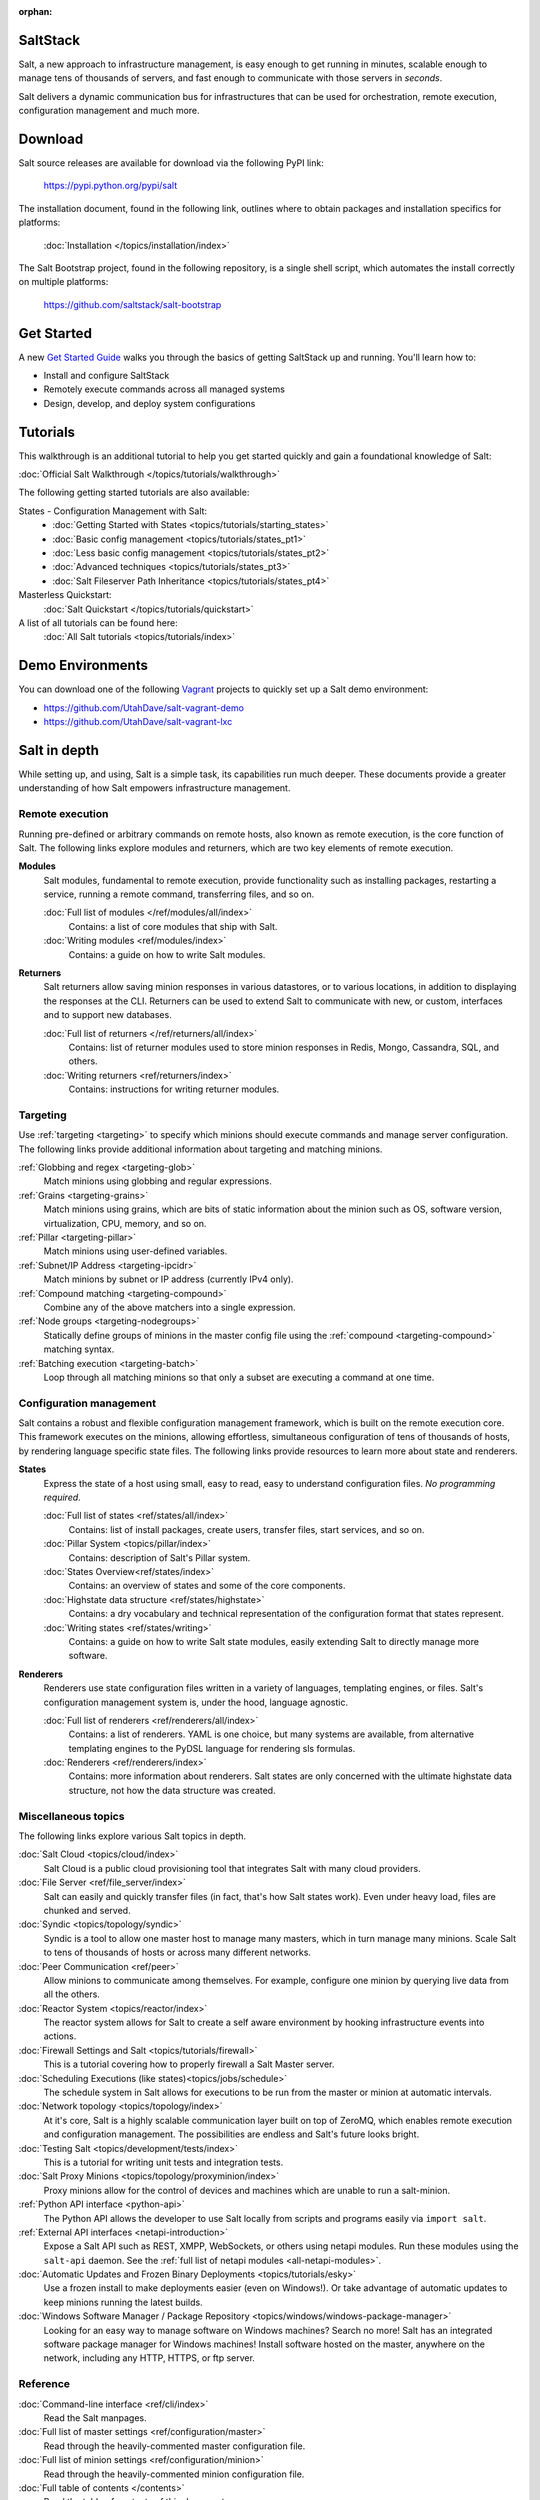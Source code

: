 :orphan:

.. _contents:

SaltStack
=========

Salt, a new approach to infrastructure management, is easy enough to get
running in minutes, scalable enough to manage tens of thousands of servers,
and fast enough to communicate with those servers in *seconds*.

Salt delivers a dynamic communication bus for infrastructures that can be used
for orchestration, remote execution, configuration management and much more.

Download
========

Salt source releases are available for download via the following PyPI link:

    https://pypi.python.org/pypi/salt

The installation document, found in the following link,  outlines where to
obtain packages and installation specifics for platforms:

    :doc:`Installation </topics/installation/index>`

The Salt Bootstrap project, found in the following repository, is a single
shell script, which automates the install correctly on  multiple platforms:

    https://github.com/saltstack/salt-bootstrap

Get Started
===============

A new `Get Started Guide <http://docs.saltstack.com/en/getstarted/>`_ walks you 
through the basics of getting SaltStack up and running. You'll learn how to:

* Install and configure SaltStack
* Remotely execute commands across all managed systems
* Design, develop, and deploy system configurations

Tutorials
=========

This walkthrough is an additional tutorial to help you get started quickly and gain a
foundational knowledge of Salt:

:doc:`Official Salt Walkthrough </topics/tutorials/walkthrough>`

The following getting started tutorials are also available:

States - Configuration Management with Salt:
    - :doc:`Getting Started with States <topics/tutorials/starting_states>`
    - :doc:`Basic config management <topics/tutorials/states_pt1>`
    - :doc:`Less basic config management <topics/tutorials/states_pt2>`
    - :doc:`Advanced techniques <topics/tutorials/states_pt3>`
    - :doc:`Salt Fileserver Path Inheritance <topics/tutorials/states_pt4>`

Masterless Quickstart:
    :doc:`Salt Quickstart </topics/tutorials/quickstart>`

A list of all tutorials can be found here:
    :doc:`All Salt tutorials <topics/tutorials/index>`

Demo Environments
=================

You can download one of the following `Vagrant <http://vagrantup.com>`_
projects to quickly set up a Salt demo environment:

- https://github.com/UtahDave/salt-vagrant-demo
- https://github.com/UtahDave/salt-vagrant-lxc

Salt in depth
=============

While setting up, and using, Salt is a simple task, its capabilities run much
deeper. These documents provide a greater understanding of how Salt
empowers infrastructure management.

Remote execution
----------------

Running pre-defined or arbitrary commands on remote hosts, also known as
remote execution, is the core function of Salt. The following links explore
modules and returners, which are two key elements of remote execution.

**Modules**
    Salt modules, fundamental to remote execution, provide
    functionality such as installing packages, restarting a service,
    running a remote command, transferring files, and so on.

    :doc:`Full list of modules </ref/modules/all/index>`
        Contains: a list of core modules that ship with Salt.

    :doc:`Writing modules <ref/modules/index>`
        Contains: a guide on how to write Salt modules.

**Returners**
    Salt returners allow saving minion responses in various datastores, or
    to various locations, in addition to displaying the responses at the CLI.
    Returners can be used to extend Salt to communicate with new, or custom,
    interfaces and to support new databases.

    :doc:`Full list of returners </ref/returners/all/index>`
        Contains: list of returner modules used to store minion responses
        in Redis, Mongo, Cassandra, SQL, and others.

    :doc:`Writing returners <ref/returners/index>`
        Contains: instructions for writing returner modules.

Targeting
---------

Use :ref:`targeting <targeting>` to specify which minions should
execute commands and manage server configuration. The following links provide
additional information about targeting and matching minions.

:ref:`Globbing and regex <targeting-glob>`
    Match minions using globbing and regular expressions.

:ref:`Grains <targeting-grains>`
    Match minions using grains, which are bits of static information about the
    minion such as OS, software version, virtualization, CPU, memory, and so on.

:ref:`Pillar <targeting-pillar>`
    Match minions using user-defined variables.

:ref:`Subnet/IP Address <targeting-ipcidr>`
    Match minions by subnet or IP address (currently IPv4 only).

:ref:`Compound matching <targeting-compound>`
    Combine any of the above matchers into a single expression.

:ref:`Node groups <targeting-nodegroups>`
    Statically define groups of minions in the master config file using the
    :ref:`compound <targeting-compound>` matching syntax.

:ref:`Batching execution <targeting-batch>`
    Loop through all matching minions so that only a subset are executing a
    command at one time.

Configuration management
------------------------

Salt contains a robust and flexible configuration management framework, which
is built on the remote execution core. This framework executes on the minions,
allowing effortless, simultaneous configuration of tens of thousands of hosts,
by rendering language specific state files. The following links provide
resources to learn more about state and renderers.

**States**
    Express the state of a host using small, easy to read, easy to
    understand configuration files. *No programming required*.

    :doc:`Full list of states <ref/states/all/index>`
        Contains: list of install packages, create users, transfer files, start
        services, and so on.

    :doc:`Pillar System <topics/pillar/index>`
        Contains: description of Salt's Pillar system.

    :doc:`States Overview<ref/states/index>`
        Contains: an overview of states and some of the core components.

    :doc:`Highstate data structure <ref/states/highstate>`
        Contains: a dry vocabulary and technical representation of the
        configuration format that states represent.

    :doc:`Writing states <ref/states/writing>`
        Contains: a guide on how to write Salt state modules, easily extending
        Salt to directly manage more software.

**Renderers**
    Renderers use state configuration files written in a variety of languages,
    templating engines, or files. Salt's configuration management system is,
    under the hood, language agnostic.

    :doc:`Full list of renderers <ref/renderers/all/index>`
        Contains: a list of renderers.
        YAML is one choice, but many systems are available, from
        alternative templating engines to the PyDSL language for rendering
        sls formulas.

    :doc:`Renderers <ref/renderers/index>`
        Contains: more information about renderers. Salt states are only
        concerned with the ultimate highstate data structure, not how the
        data structure was created.

Miscellaneous topics
--------------------

The following links explore various Salt topics in depth.

:doc:`Salt Cloud <topics/cloud/index>`
    Salt Cloud is a public cloud provisioning tool that integrates Salt with
    many cloud providers.

:doc:`File Server <ref/file_server/index>`
    Salt can easily and quickly transfer files (in fact, that's how Salt
    states work). Even under heavy load, files are chunked and served.

:doc:`Syndic <topics/topology/syndic>`
    Syndic is a tool to allow one master host to manage many masters, which
    in turn manage many minions. Scale Salt to tens of thousands of hosts or
    across many different networks.

:doc:`Peer Communication <ref/peer>`
    Allow minions to communicate among themselves. For example, configure
    one minion by querying live data from all the others.

:doc:`Reactor System <topics/reactor/index>`
    The reactor system allows for Salt to create a self aware environment
    by hooking infrastructure events into actions.

:doc:`Firewall Settings and Salt <topics/tutorials/firewall>`
    This is a tutorial covering how to properly firewall a Salt Master server.

:doc:`Scheduling Executions (like states)<topics/jobs/schedule>`
    The schedule system in Salt allows for executions to be run from the master
    or minion at automatic intervals.

:doc:`Network topology <topics/topology/index>`
    At it's core, Salt is a highly scalable communication layer built on
    top of ZeroMQ, which enables remote execution and configuration
    management. The possibilities are endless and Salt's future looks
    bright.

:doc:`Testing Salt <topics/development/tests/index>`
    This is a  tutorial for writing unit tests and integration tests.

:doc:`Salt Proxy Minions <topics/topology/proxyminion/index>`
    Proxy minions allow for the control of devices and machines which are
    unable to run a salt-minion.

:ref:`Python API interface <python-api>`
    The Python API allows the developer to use Salt locally from scripts and
    programs easily via ``import salt``.

:ref:`External API interfaces <netapi-introduction>`
    Expose a Salt API such as REST, XMPP, WebSockets, or others using netapi
    modules. Run these modules using the ``salt-api`` daemon.
    See the :ref:`full list of netapi modules <all-netapi-modules>`.

:doc:`Automatic Updates and Frozen Binary Deployments <topics/tutorials/esky>`
    Use a frozen install to make deployments easier (even on Windows!). Or
    take advantage of automatic updates to keep minions running the latest
    builds.

:doc:`Windows Software Manager / Package Repository <topics/windows/windows-package-manager>`
    Looking for an easy way to manage software on Windows machines?
    Search no more! Salt has an integrated software package manager for
    Windows machines! Install software hosted on the master, anywhere on the
    network, including any HTTP, HTTPS, or ftp server.

Reference
---------

:doc:`Command-line interface <ref/cli/index>`
    Read the Salt manpages.

:doc:`Full list of master settings <ref/configuration/master>`
    Read through the heavily-commented master configuration file.

:doc:`Full list of minion settings <ref/configuration/minion>`
    Read through the heavily-commented minion configuration file.

:doc:`Full table of contents </contents>`
    Read the table of contents of this document.

FAQ
===

See :doc:`here <faq>` for a list of Frequently Asked Questions.

More information about the project
==================================

:doc:`Release notes </topics/releases/index>`
    Living history of SaltStack.

:doc:`Salt Development </topics/development/index>`
    Information for Hacking on Salt

:doc:`Translate Documentation </topics/development/translating>`
    How to help out translating Salt to your language.

:ref:`Security disclosures <disclosure>`
    The SaltStack security disclosure policy

.. _`salt-contrib`: https://github.com/saltstack/salt-contrib
.. _`salt-states`: https://github.com/saltstack/salt-states
